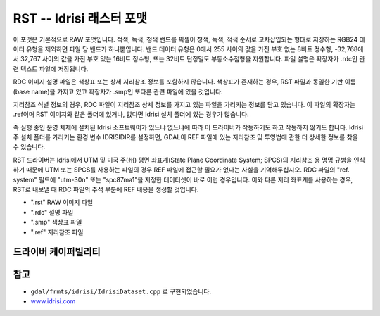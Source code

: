 .. _raster.Idrisi:

================================================================================
RST -- Idrisi 래스터 포맷
================================================================================

.. shortname:: RST

.. built_in_by_default::

이 포맷은 기본적으로 RAW 포맷입니다. 적색, 녹색, 청색 밴드를 픽셀이 청색, 녹색, 적색 순서로 교차삽입되는 형태로 저장하는 RGB24 데이터 유형을 제외하면 파일 당 밴드가 하나뿐입니다. 밴드 데이터 유형은 0에서 255 사이의 값을 가진 부호 없는 8비트 정수형, -32,768에서 32,767 사이의 값을 가진 부호 있는 16비트 정수형, 또는 32비트 단정밀도 부동소수점형을 지원합니다. 파일 설명은 확장자가 .rdc인 관련 텍스트 파일에 저장됩니다.

RDC 이미지 설명 파일은 색상표 또는 상세 지리참조 정보를 포함하지 않습니다. 색상표가 존재하는 경우, RST 파일과 동일한 기반 이름(base name)을 가지고 있고 확장자가 .smp인 또다른 관련 파일에 있을 것입니다.

지리참조 식별 정보의 경우, RDC 파일이 지리참조 상세 정보를 가지고 있는 파일을 가리키는 정보를 담고 있습니다. 이 파일의 확장자는 .ref이며 RST 이미지와 같은 폴더에 있거나, 없다면 Idrisi 설치 폴더에 있는 경우가 많습니다.

즉 실행 중인 운영 체제에 설치된 Idrisi 소프트웨어가 있느냐 없느냐에 따라 이 드라이버가 작동하기도 하고 작동하지 않기도 합니다. Idrisi 주 설치 폴더를 가리키는 환경 변수 IDRISIDIR를 설정하면, GDAL이 REF 파일에 있는 지리참조 및 투영법에 관한 더 상세한 정보를 찾을 수 있습니다.

RST 드라이버는 Idrisi에서 UTM 및 미국 주(州) 평면 좌표계(State Plane Coordinate System; SPCS)의 지리참조 용 명명 규범을 인식하기 때문에 UTM 또는 SPCS를 사용하는 파일의 경우 REF 파일에 접근할 필요가 없다는 사실을 기억해두십시오. RDC 파일의 "ref. system" 필드에 "utm-30n" 또는 "spc87ma1"을 지정한 데이터셋이 바로 이런 경우입니다. 이와 다른 지리 좌표계를 사용하는 경우, RST로 내보낼 때 RDC 파일의 주석 부분에 REF 내용을 생성할 것입니다.

-  ".rst" RAW 이미지 파일
-  ".rdc" 설명 파일
-  ".smp" 색상표 파일
-  ".ref" 지리참조 파일

드라이버 케이퍼빌리티
-------------------

.. supports_createcopy::

.. supports_create::

.. supports_georeferencing::

.. supports_virtualio::

참고
--------

-  ``gdal/frmts/idrisi/IdrisiDataset.cpp`` 로 구현되었습니다.
-  `www.idrisi.com <http://www.idrisi.com>`_
